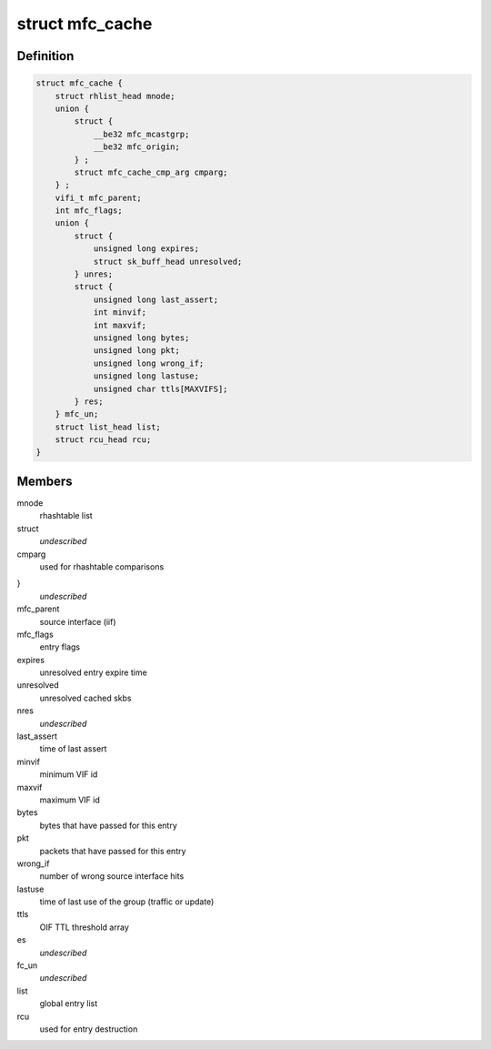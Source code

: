 .. -*- coding: utf-8; mode: rst -*-
.. src-file: include/linux/mroute.h

.. _`mfc_cache`:

struct mfc_cache
================

.. c:type:: struct mfc_cache

    multicast routing entries

.. _`mfc_cache.definition`:

Definition
----------

.. code-block:: c

    struct mfc_cache {
        struct rhlist_head mnode;
        union {
            struct {
                __be32 mfc_mcastgrp;
                __be32 mfc_origin;
            } ;
            struct mfc_cache_cmp_arg cmparg;
        } ;
        vifi_t mfc_parent;
        int mfc_flags;
        union {
            struct {
                unsigned long expires;
                struct sk_buff_head unresolved;
            } unres;
            struct {
                unsigned long last_assert;
                int minvif;
                int maxvif;
                unsigned long bytes;
                unsigned long pkt;
                unsigned long wrong_if;
                unsigned long lastuse;
                unsigned char ttls[MAXVIFS];
            } res;
        } mfc_un;
        struct list_head list;
        struct rcu_head rcu;
    }

.. _`mfc_cache.members`:

Members
-------

mnode
    rhashtable list

struct
    *undescribed*

cmparg
    used for rhashtable comparisons

}
    *undescribed*

mfc_parent
    source interface (iif)

mfc_flags
    entry flags

expires
    unresolved entry expire time

unresolved
    unresolved cached skbs

nres
    *undescribed*

last_assert
    time of last assert

minvif
    minimum VIF id

maxvif
    maximum VIF id

bytes
    bytes that have passed for this entry

pkt
    packets that have passed for this entry

wrong_if
    number of wrong source interface hits

lastuse
    time of last use of the group (traffic or update)

ttls
    OIF TTL threshold array

es
    *undescribed*

fc_un
    *undescribed*

list
    global entry list

rcu
    used for entry destruction

.. This file was automatic generated / don't edit.


